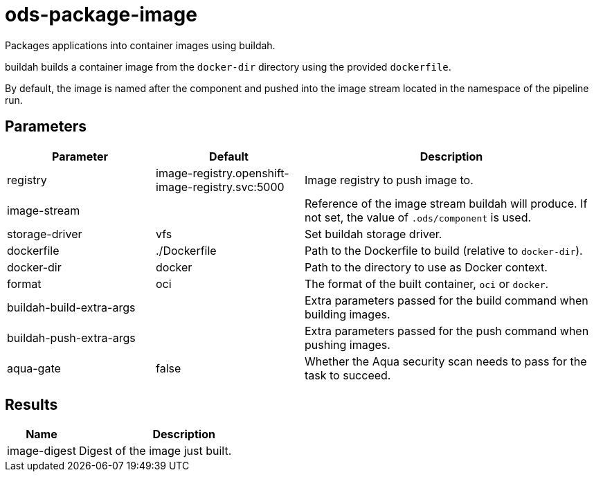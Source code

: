 // Document generated by internal/documentation/tasks.go from template.adoc.tmpl; DO NOT EDIT.

= ods-package-image

Packages applications into container images using buildah.

buildah builds a container image from the `docker-dir` directory using the
provided `dockerfile`.

By default, the image is named after the component and pushed into the image
stream located in the namespace of the pipeline run.


== Parameters

[cols="1,1,2"]
|===
| Parameter | Default | Description

| registry
| image-registry.openshift-image-registry.svc:5000
| Image registry to push image to.


| image-stream
| 
| Reference of the image stream buildah will produce. If not set, the value of `.ods/component` is used.


| storage-driver
| vfs
| Set buildah storage driver.


| dockerfile
| ./Dockerfile
| Path to the Dockerfile to build (relative to `docker-dir`).


| docker-dir
| docker
| Path to the directory to use as Docker context.


| format
| oci
| The format of the built container, `oci` or `docker`.


| buildah-build-extra-args
| 
| Extra parameters passed for the build command when building images.


| buildah-push-extra-args
| 
| Extra parameters passed for the push command when pushing images.


| aqua-gate
| false
| Whether the Aqua security scan needs to pass for the task to succeed.

|===

== Results

[cols="1,3"]
|===
| Name | Description

| image-digest
| Digest of the image just built.

|===
